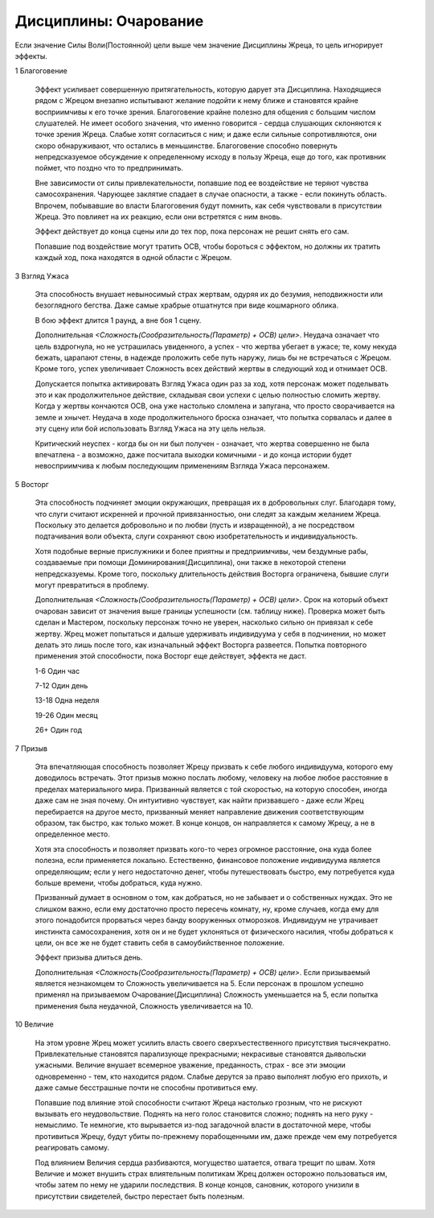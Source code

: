 Дисциплины: Очарование
======================

Если значение Силы Воли(Постоянной) цели выше чем значение Дисциплины Жреца, то цель игнорирует эффекты.

1 Благоговение

  Эффект усиливает совершенную притягательность, которую дарует эта Дисциплина. Находящиеся рядом с Жрецом внезапно испытывают желание подойти к нему ближе и становятся крайне восприимчивы к его точке зрения. Благоговение крайне полезно для общения с большим числом слушателей. Не имеет особого значения, что именно говорится - сердца слушающих склоняются к точке зрения Жреца. Слабые хотят согласиться с ним; и даже если сильные сопротивляются, они скоро обнаруживают, что остались в меньшинстве. Благоговение способно повернуть непредсказуемое обсуждение к определенному исходу в пользу Жреца, еще до того, как противник поймет, что поздно что то предпринимать.

  Вне зависимости от силы привлекательности, попавшие под ее воздействие не теряют чувства самосохранения. Чарующее заклятие спадает в случае опасности, а также - если покинуть область. Впрочем, побывавшие во власти Благоговения будут помнить, как себя чувствовали в присутствии Жреца. Это повлияет на их реакцию, если они встретятся с ним вновь.

  Эффект действует до конца сцены или до тех пор, пока персонаж не решит снять его сам.

  Попавшие под воздействие могут тратить ОСВ, чтобы бороться с эффектом, но должны их тратить каждый ход, пока находятся в одной области с Жрецом.

3 Взгляд Ужаса

  Эта способность внушает невыносимый страх жертвам, одуряя их до безумия, неподвижности или безоглядного бегства. Даже самые храбрые отшатнутся при виде кошмарного облика.

  В бою эффект длится 1 раунд, а вне боя 1 сцену.

  Дополнительная *<Сложность(Сообразительность(Параметр) + ОСВ) цели>*. Неудача означает что цель вздрогнула, но не устрашилась увиденного, а успех - что жертва убегает в ужасе; те, кому некуда бежать, царапают стены, в надежде проложить себе путь наружу, лишь бы не встречаться с Жрецом. Кроме того, успех увеличивает Сложность всех действий жертвы в следующий ход и отнимает ОСВ.

  Допускается попытка активировать Взгляд Ужаса один раз за ход, хотя персонаж может поделывать это и как продолжительное действие, складывая свои успехи с целью полностью сломить жертву. Когда у жертвы кончаются ОСВ, она уже настолько сломлена и запугана, что просто сворачивается на земле и хнычет. Неудача в ходе продолжительного броска означает, что попытка сорвалась и далее в эту сцену или бой использовать Взгляд Ужаса на эту цель нельзя.

  Критический неуспех - когда бы он ни был получен - означает, что жертва совершенно не была впечатлена - а возможно, даже посчитала выходки комичными - и до конца истории будет невосприимчива к любым последующим применениям Взгляда Ужаса персонажем.

5 Восторг

  Эта способность подчиняет эмоции окружающих, превращая их в добровольных слуг. Благодаря тому, что слуги считают искренней и прочной привязанностью, они следят за каждым желанием Жреца. Поскольку это делается добровольно и по любви (пусть и извращенной), а не посредством подтачивания воли объекта, слуги сохраняют свою изобретательность и индивидуальность.

  Хотя подобные верные прислужники и более приятны и предприимчивы, чем бездумные рабы, создаваемые при помощи Доминирования(Дисциплина), они также в некоторой степени непредсказуемы. Кроме того, поскольку длительность действия Восторга ограничена, бывшие слуги могут превратиться в проблему.

  Дополнительная *<Сложность(Сообразительность(Параметр) + ОСВ) цели>*. Срок на который объект очарован зависит от значения выше границы успешности (см. таблицу ниже). Проверка может быть сделан и Мастером, поскольку персонаж точно не уверен, насколько сильно он привязал к себе жертву. Жрец может попытаться и дальше удерживать индивидуума у себя в подчинении, но может делать это лишь после того, как изначальный эффект Восторга развеется. Попытка повторного применения этой способности, пока Восторг еще действует, эффекта не даст.

  1-6 Один час
  
  7-12 Один день
  
  13-18 Одна неделя

  19-26 Один месяц
  
  26+ Один год

7 Призыв

  Эта впечатляющая способность позволяет Жрецу призвать к себе любого индивидуума, которого ему доводилось встречать. Этот призыв можно послать любому, человеку на любое любое расстояние в пределах материального мира. Призванный является с той скоростью, на которую способен, иногда даже сам не зная почему. Он интуитивно чувствует, как найти призвавшего - даже если Жрец перебирается на другое место, призванный меняет направление движения соответствующим образом, так быстро, как только может. В конце концов, он направляется к самому Жрецу, а не в определенное место.

  Хотя эта способность и позволяет призвать кого-то через огромное расстояние, она куда более полезна, если применяется локально. Естественно, финансовое положение индивидуума является определяющим; если у него недостаточно денег, чтобы путешествовать быстро, ему потребуется куда больше времени, чтобы добраться, куда нужно.

  Призванный думает в основном о том, как добраться, но не забывает и о собственных нуждах. Это не слишком важно, если ему достаточно просто пересечь комнату, ну, кроме случаев, когда ему для этого понадобится прорваться через банду вооруженных отморозков. Индивидуум не утрачивает инстинкта самосохранения, хотя он и не будет уклоняться от физического насилия, чтобы добраться к цели, он все же не будет ставить себя в самоубийственное положение.

  Эффект призыва длиться день.

  Дополнительная *<Сложность(Сообразительность(Параметр) + ОСВ) цели>*. Если призываемый является незнакомцем то Сложность увеличивается на 5. Если персонаж в прошлом успешно применял на призываемом Очарование(Дисциплина) Сложность уменьшается на 5, если попытка применения была неудачной, Сложность увеличивается на 10.

10 Величие

  На этом уровне Жрец может усилить власть своего сверхъестественного присутствия тысячекратно. Привлекательные становятся парализующе прекрасными; некрасивые становятся дьявольски ужасными. Величие внушает всемерное уважение, преданность, страх - все эти эмоции одновременно - тем, кто находится рядом. Слабые дерутся за право выполнят любую его прихоть, и даже самые бесстрашные почти не способны противиться ему.

  Попавшие под влияние этой способности считают Жреца настолько грозным, что не рискуют вызывать его неудовольствие. Поднять на него голос становится сложно; поднять на него руку - немыслимо. Те немногие, кто вырывается из-под загадочной власти в достаточной мере, чтобы противиться Жрецу, будут убиты по-прежнему порабощенными им, даже прежде чем ему потребуется реагировать самому.

  Под влиянием Величия сердца разбиваются, могущество шатается, отвага трещит по швам. Хотя Величие и может внушить страх влиятельным политикам Жрец должен осторожно пользоваться им, чтобы затем по нему не ударили последствия. В конце концов, сановник, которого унизили в присутствии свидетелей, быстро перестает быть полезным.
